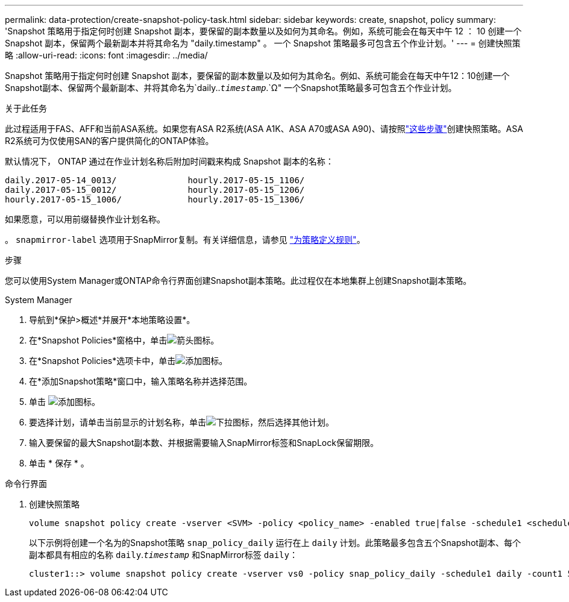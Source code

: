 ---
permalink: data-protection/create-snapshot-policy-task.html 
sidebar: sidebar 
keywords: create, snapshot, policy 
summary: 'Snapshot 策略用于指定何时创建 Snapshot 副本，要保留的副本数量以及如何为其命名。例如，系统可能会在每天中午 12 ： 10 创建一个 Snapshot 副本，保留两个最新副本并将其命名为 "daily.timestamp" 。 一个 Snapshot 策略最多可包含五个作业计划。' 
---
= 创建快照策略
:allow-uri-read: 
:icons: font
:imagesdir: ../media/


[role="lead"]
Snapshot 策略用于指定何时创建 Snapshot 副本，要保留的副本数量以及如何为其命名。例如、系统可能会在每天中午12：10创建一个Snapshot副本、保留两个最新副本、并将其命名为`daily..`_timestamp_`.`Ω" 一个Snapshot策略最多可包含五个作业计划。

.关于此任务
此过程适用于FAS、AFF和当前ASA系统。如果您有ASA R2系统(ASA A1K、ASA A70或ASA A90)、请按照link:https://docs.netapp.com/us-en/asa-r2/data-protection/policies-schedules.html#create-a-snapshot-policy["这些步骤"^]创建快照策略。ASA R2系统可为仅使用SAN的客户提供简化的ONTAP体验。

默认情况下， ONTAP 通过在作业计划名称后附加时间戳来构成 Snapshot 副本的名称：

[listing]
----
daily.2017-05-14_0013/              hourly.2017-05-15_1106/
daily.2017-05-15_0012/              hourly.2017-05-15_1206/
hourly.2017-05-15_1006/             hourly.2017-05-15_1306/
----
如果愿意，可以用前缀替换作业计划名称。

。 `snapmirror-label` 选项用于SnapMirror复制。有关详细信息，请参见 link:define-rule-policy-task.html["为策略定义规则"]。

.步骤
您可以使用System Manager或ONTAP命令行界面创建Snapshot副本策略。此过程仅在本地集群上创建Snapshot副本策略。

[role="tabbed-block"]
====
.System Manager
--
. 导航到*保护>概述*并展开*本地策略设置*。
. 在*Snapshot Policies*窗格中，单击image:icon_arrow.gif["箭头图标"]。
. 在*Snapshot Policies*选项卡中，单击image:icon_add.gif["添加图标"]。
. 在*添加Snapshot策略*窗口中，输入策略名称并选择范围。
. 单击 image:icon_add.gif["添加图标"]。
. 要选择计划，请单击当前显示的计划名称，单击image:icon_dropdown_arrow.gif["下拉图标"]，然后选择其他计划。
. 输入要保留的最大Snapshot副本数、并根据需要输入SnapMirror标签和SnapLock保留期限。
. 单击 * 保存 * 。


--
.命令行界面
--
. 创建快照策略
+
[source, cli]
----
volume snapshot policy create -vserver <SVM> -policy <policy_name> -enabled true|false -schedule1 <schedule1_name> -count1 <copies_to_retain> -prefix1 <snapshot_prefix> -snapmirror-label1 <snapshot_label> ... -schedule5 <schedule5_name> -count5 <copies_to_retain> -prefix5 <snapshot_prefix> -snapmirror-label5 <snapshot_label>
----
+
以下示例将创建一个名为的Snapshot策略 `snap_policy_daily` 运行在上 `daily` 计划。此策略最多包含五个Snapshot副本、每个副本都具有相应的名称 `daily`.`_timestamp_` 和SnapMirror标签 `daily`：

+
[listing]
----
cluster1::> volume snapshot policy create -vserver vs0 -policy snap_policy_daily -schedule1 daily -count1 5 -snapmirror-label1 daily
----


--
====